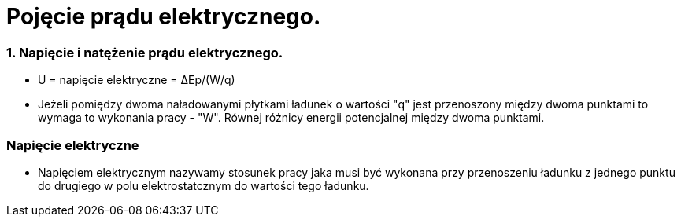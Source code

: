 = Pojęcie prądu elektrycznego.

=== 1. Napięcie i natężenie prądu elektrycznego.

* U = napięcie elektryczne = ΔEp/(W/q)

* Jeżeli pomiędzy dwoma naładowanymi płytkami ładunek o wartości "q" jest przenoszony między dwoma punktami to wymaga to wykonania pracy - "W". Równej różnicy energii potencjalnej między dwoma punktami.

=== Napięcie elektryczne
* Napięciem elektrycznym nazywamy stosunek pracy jaka musi być wykonana przy przenoszeniu ładunku z jednego punktu do drugiego w polu elektrostatcznym do wartości tego ładunku.
